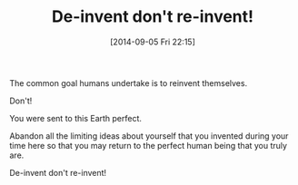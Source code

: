 #+POSTID: 9105
#+DATE: [2014-09-05 Fri 22:15]
#+OPTIONS: toc:nil num:nil todo:nil pri:nil tags:nil ^:nil TeX:nil
#+CATEGORY: Article
#+TAGS: philosophy
#+TITLE: De-invent don't re-invent!

The common goal humans undertake is to reinvent themselves.

Don't!

You were sent to this Earth perfect.

Abandon all the limiting ideas about yourself that you invented during your time
here so that you may return to the perfect human being that you truly are.

De-invent don't re-invent!




